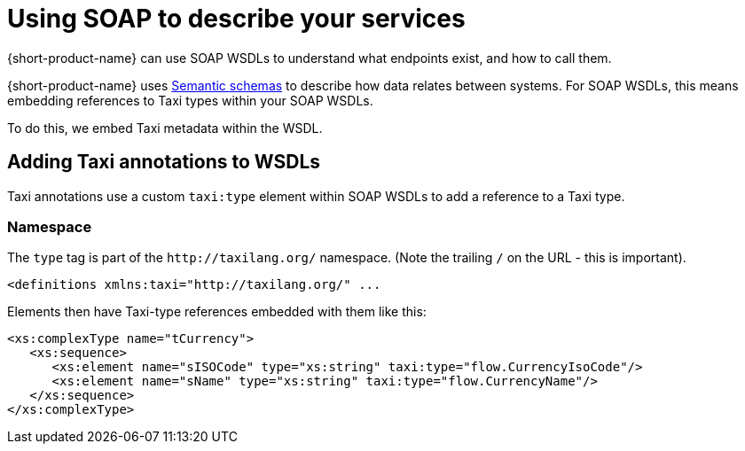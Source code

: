 = Using SOAP to describe your services
:description: An overview of how to connect data sources to {short-product-name}


{short-product-name} can use SOAP WSDLs to understand what endpoints exist, and how to call them.

{short-product-name} uses xref:describing-data-sources:intro-to-semantic-integration.adoc[Semantic schemas] to describe how data relates between systems. For SOAP WSDLs, this
means embedding references to Taxi types within your SOAP WSDLs.

To do this, we embed Taxi metadata within the WSDL.

== Adding Taxi annotations to WSDLs

Taxi annotations use a custom `taxi:type` element within SOAP WSDLs to add a reference to a Taxi type.

=== Namespace

The `type` tag is part of the `+http://taxilang.org/+` namespace. (Note the trailing `/` on the URL - this is important).

[,xml]
----
<definitions xmlns:taxi="http://taxilang.org/" ...
----

Elements then have Taxi-type references embedded with them like this:

[,xml]
----
<xs:complexType name="tCurrency">
   <xs:sequence>
      <xs:element name="sISOCode" type="xs:string" taxi:type="flow.CurrencyIsoCode"/>
      <xs:element name="sName" type="xs:string" taxi:type="flow.CurrencyName"/>
   </xs:sequence>
</xs:complexType>
----

